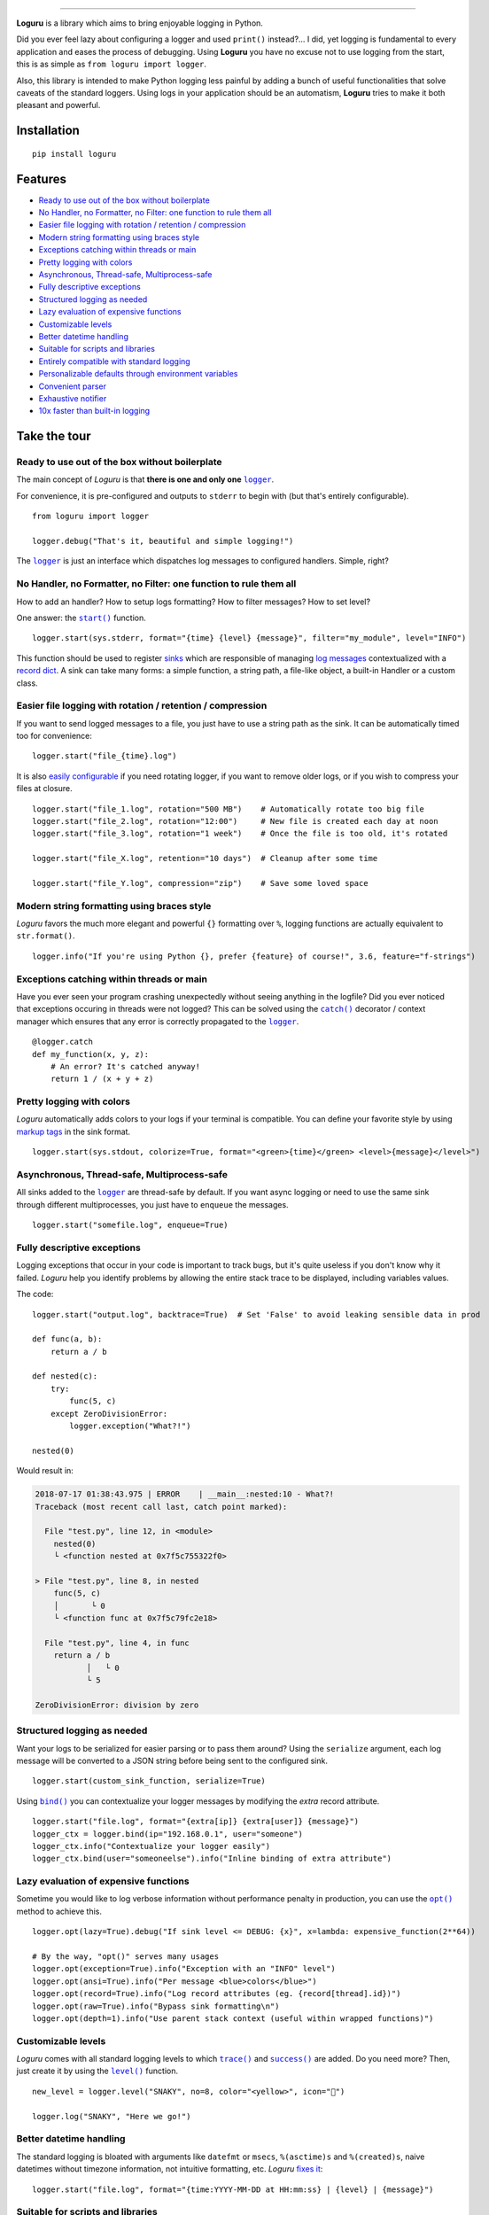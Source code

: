 .. image:: https://raw.githubusercontent.com/Delgan/loguru/master/docs/_static/img/logo.png
   :target: https://github.com/Delgan/loguru
   :align: center
   :alt: Loguru logo
   :height: 150px

.. image:: https://raw.githubusercontent.com/Delgan/loguru/master/docs/_static/img/demo.gif
   :target: https://github.com/Delgan/loguru
   :align: center
   :alt: Loguru demo
   :height: 300px

=========

.. image:: https://img.shields.io/pypi/v/loguru.svg
    :target: https://pypi.python.org/pypi/loguru
    :alt: Pypi version

.. image:: https://img.shields.io/travis/Delgan/loguru.svg
    :target: https://travis-ci.org/Delgan/loguru
    :alt: Build status

.. image:: https://img.shields.io/readthedocs/loguru.svg
    :target: https://loguru.readthedocs.io/en/stable/index.html
    :alt: Docs

.. image:: https://img.shields.io/coveralls/Delgan/loguru.svg
    :target: https://coveralls.io/github/Delgan/loguru
    :alt: Coverage

.. image:: https://img.shields.io/codacy/grade/4d97edb1bb734a0d9a684a700a84f555.svg
    :target: https://www.codacy.com/app/delgan-py/loguru/dashboard
    :alt: Code quality

.. image:: https://img.shields.io/badge/python-3.6%20%7C%203.7-blue.svg
    :target: https://github.com/Delgan/loguru/blob/master/.travis.yml
    :alt: Python versions

.. image:: https://img.shields.io/github/license/delgan/loguru.svg
    :target: https://github.com/Delgan/loguru/blob/master/LICENSE
    :alt: License

**Loguru** is a library which aims to bring enjoyable logging in Python.

Did you ever feel lazy about configuring a logger and used ``print()`` instead?... I did, yet logging is fundamental to every application and eases the process of debugging. Using **Loguru** you have no excuse not to use logging from the start, this is as simple as ``from loguru import logger``.

Also, this library is intended to make Python logging less painful by adding a bunch of useful functionalities that solve caveats of the standard loggers. Using logs in your application should be an automatism, **Loguru** tries to make it both pleasant and powerful.


.. end-of-readme-intro

Installation
------------

::

    pip install loguru


Features
--------

* `Ready to use out of the box without boilerplate`_
* `No Handler, no Formatter, no Filter: one function to rule them all`_
* `Easier file logging with rotation / retention / compression`_
* `Modern string formatting using braces style`_
* `Exceptions catching within threads or main`_
* `Pretty logging with colors`_
* `Asynchronous, Thread-safe, Multiprocess-safe`_
* `Fully descriptive exceptions`_
* `Structured logging as needed`_
* `Lazy evaluation of expensive functions`_
* `Customizable levels`_
* `Better datetime handling`_
* `Suitable for scripts and libraries`_
* `Entirely compatible with standard logging`_
* `Personalizable defaults through environment variables`_
* `Convenient parser`_
* `Exhaustive notifier`_
* `10x faster than built-in logging`_

Take the tour
-------------

.. |logger| replace:: ``logger``
.. _logger: https://loguru.readthedocs.io/en/stable/api/logger.html#loguru._logger.Logger

.. |start| replace:: ``start()``
.. _start: https://loguru.readthedocs.io/en/stable/api/logger.html#loguru._logger.Logger.start

.. |catch| replace:: ``catch()``
.. _catch: https://loguru.readthedocs.io/en/stable/api/logger.html#loguru._logger.Logger.catch

.. |bind| replace:: ``bind()``
.. _bind: https://loguru.readthedocs.io/en/stable/api/logger.html#loguru._logger.Logger.bind

.. |opt| replace:: ``opt()``
.. _opt: https://loguru.readthedocs.io/en/stable/api/logger.html#loguru._logger.Logger.opt

.. |trace| replace:: ``trace()``
.. _trace: https://loguru.readthedocs.io/en/stable/api/logger.html#loguru._logger.Logger.trace

.. |success| replace:: ``success()``
.. _success: https://loguru.readthedocs.io/en/stable/api/logger.html#loguru._logger.Logger.success

.. |level| replace:: ``level()``
.. _level: https://loguru.readthedocs.io/en/stable/api/logger.html#loguru._logger.Logger.level

.. |configure| replace:: ``configure()``
.. _configure: https://loguru.readthedocs.io/en/stable/api/logger.html#loguru._logger.Logger.configure

.. |disable| replace:: ``disable()``
.. _disable: https://loguru.readthedocs.io/en/stable/api/logger.html#loguru._logger.Logger.disable

.. |enable| replace:: ``enable()``
.. _enable: https://loguru.readthedocs.io/en/stable/api/logger.html#loguru._logger.Logger.enable

.. |parse| replace:: ``parse()``
.. _parse: https://loguru.readthedocs.io/en/stable/api/logger.html#loguru._logger.Logger.parse

.. _sinks: https://loguru.readthedocs.io/en/stable/api/logger.html#sink
.. _record dict: https://loguru.readthedocs.io/en/stable/api/logger.html#record
.. _log messages: https://loguru.readthedocs.io/en/stable/api/logger.html#message
.. _easily configurable: https://loguru.readthedocs.io/en/stable/api/logger.html#file
.. _markup tags: https://loguru.readthedocs.io/en/stable/api/logger.html#color
.. _fixes it: https://loguru.readthedocs.io/en/stable/api/logger.html#time
.. _No problem: https://loguru.readthedocs.io/en/stable/api/logger.html#env

.. |notifiers| replace:: ``notifiers``
.. _notifiers: https://pypi.org/project/notifiers/


Ready to use out of the box without boilerplate
^^^^^^^^^^^^^^^^^^^^^^^^^^^^^^^^^^^^^^^^^^^^^^^

The main concept of `Loguru` is that **there is one and only one** |logger|_.

For convenience, it is pre-configured and outputs to ``stderr`` to begin with (but that's entirely configurable).

::

    from loguru import logger

    logger.debug("That's it, beautiful and simple logging!")

The |logger|_ is just an interface which dispatches log messages to configured handlers. Simple, right?


No Handler, no Formatter, no Filter: one function to rule them all
^^^^^^^^^^^^^^^^^^^^^^^^^^^^^^^^^^^^^^^^^^^^^^^^^^^^^^^^^^^^^^^^^^

How to add an handler? How to setup logs formatting? How to filter messages? How to set level?

One answer: the |start|_ function.

::

    logger.start(sys.stderr, format="{time} {level} {message}", filter="my_module", level="INFO")

This function should be used to register sinks_ which are responsible of managing `log messages`_ contextualized with a `record dict`_. A sink can take many forms: a simple function, a string path, a file-like object, a built-in Handler or a custom class.


Easier file logging with rotation / retention / compression
^^^^^^^^^^^^^^^^^^^^^^^^^^^^^^^^^^^^^^^^^^^^^^^^^^^^^^^^^^^

If you want to send logged messages to a file, you just have to use a string path as the sink. It can be automatically timed too for convenience::

    logger.start("file_{time}.log")

It is also `easily configurable`_ if you need rotating logger, if you want to remove older logs, or if you wish to compress your files at closure.

::

    logger.start("file_1.log", rotation="500 MB")    # Automatically rotate too big file
    logger.start("file_2.log", rotation="12:00")     # New file is created each day at noon
    logger.start("file_3.log", rotation="1 week")    # Once the file is too old, it's rotated

    logger.start("file_X.log", retention="10 days")  # Cleanup after some time

    logger.start("file_Y.log", compression="zip")    # Save some loved space


Modern string formatting using braces style
^^^^^^^^^^^^^^^^^^^^^^^^^^^^^^^^^^^^^^^^^^^

`Loguru` favors the much more elegant and powerful ``{}`` formatting over ``%``, logging functions are actually equivalent to ``str.format()``.

::

    logger.info("If you're using Python {}, prefer {feature} of course!", 3.6, feature="f-strings")


Exceptions catching within threads or main
^^^^^^^^^^^^^^^^^^^^^^^^^^^^^^^^^^^^^^^^^^

Have you ever seen your program crashing unexpectedly without seeing anything in the logfile? Did you ever noticed that exceptions occuring in threads were not logged? This can be solved using the |catch|_ decorator / context manager which ensures that any error is correctly propagated to the |logger|_.

::

    @logger.catch
    def my_function(x, y, z):
        # An error? It's catched anyway!
        return 1 / (x + y + z)


Pretty logging with colors
^^^^^^^^^^^^^^^^^^^^^^^^^^

`Loguru` automatically adds colors to your logs if your terminal is compatible. You can define your favorite style by using `markup tags`_ in the sink format.

::

    logger.start(sys.stdout, colorize=True, format="<green>{time}</green> <level>{message}</level>")


Asynchronous, Thread-safe, Multiprocess-safe
^^^^^^^^^^^^^^^^^^^^^^^^^^^^^^^^^^^^^^^^^^^^

All sinks added to the |logger|_ are thread-safe by default. If you want async logging or need to use the same sink through different multiprocesses, you just have to ``enqueue`` the messages.

::

    logger.start("somefile.log", enqueue=True)


Fully descriptive exceptions
^^^^^^^^^^^^^^^^^^^^^^^^^^^^

Logging exceptions that occur in your code is important to track bugs, but it's quite useless if you don't know why it failed. `Loguru` help you identify problems by allowing the entire stack trace to be displayed, including variables values.

The code::

    logger.start("output.log", backtrace=True)  # Set 'False' to avoid leaking sensible data in prod

    def func(a, b):
        return a / b

    def nested(c):
        try:
            func(5, c)
        except ZeroDivisionError:
            logger.exception("What?!")

    nested(0)

Would result in:

.. code-block::

    2018-07-17 01:38:43.975 | ERROR    | __main__:nested:10 - What?!
    Traceback (most recent call last, catch point marked):

      File "test.py", line 12, in <module>
        nested(0)
        └ <function nested at 0x7f5c755322f0>

    > File "test.py", line 8, in nested
        func(5, c)
        │       └ 0
        └ <function func at 0x7f5c79fc2e18>

      File "test.py", line 4, in func
        return a / b
               │   └ 0
               └ 5

    ZeroDivisionError: division by zero


Structured logging as needed
^^^^^^^^^^^^^^^^^^^^^^^^^^^^

Want your logs to be serialized for easier parsing or to pass them around? Using the ``serialize`` argument, each log message will be converted to a JSON string before being sent to the configured sink.

::

    logger.start(custom_sink_function, serialize=True)

Using |bind|_ you can contextualize your logger messages by modifying the `extra` record attribute.

::

    logger.start("file.log", format="{extra[ip]} {extra[user]} {message}")
    logger_ctx = logger.bind(ip="192.168.0.1", user="someone")
    logger_ctx.info("Contextualize your logger easily")
    logger_ctx.bind(user="someoneelse").info("Inline binding of extra attribute")


Lazy evaluation of expensive functions
^^^^^^^^^^^^^^^^^^^^^^^^^^^^^^^^^^^^^^

Sometime you would like to log verbose information without performance penalty in production, you can use the |opt|_ method to achieve this.

::

    logger.opt(lazy=True).debug("If sink level <= DEBUG: {x}", x=lambda: expensive_function(2**64))

    # By the way, "opt()" serves many usages
    logger.opt(exception=True).info("Exception with an "INFO" level")
    logger.opt(ansi=True).info("Per message <blue>colors</blue>")
    logger.opt(record=True).info("Log record attributes (eg. {record[thread].id})")
    logger.opt(raw=True).info("Bypass sink formatting\n")
    logger.opt(depth=1).info("Use parent stack context (useful within wrapped functions)")

Customizable levels
^^^^^^^^^^^^^^^^^^^

`Loguru` comes with all standard logging levels to which |trace|_ and |success|_ are added. Do you need more? Then, just create it by using the |level|_ function.

::

    new_level = logger.level("SNAKY", no=8, color="<yellow>", icon="🐍")

    logger.log("SNAKY", "Here we go!")


Better datetime handling
^^^^^^^^^^^^^^^^^^^^^^^^

The standard logging is bloated with arguments like ``datefmt`` or ``msecs``, ``%(asctime)s`` and ``%(created)s``, naive datetimes without timezone information, not intuitive formatting, etc. `Loguru` `fixes it`_:

::

    logger.start("file.log", format="{time:YYYY-MM-DD at HH:mm:ss} | {level} | {message}")


Suitable for scripts and libraries
^^^^^^^^^^^^^^^^^^^^^^^^^^^^^^^^^^

Using the logger in your scripts is easy, and you can |configure|_ it at start. To use `Loguru` from inside a libary, remember to never call |start|_ but use |disable|_ instead so logging functions become no-op. If an user want to see your library's logs, he can |enable|_ it again.

::

    # For scripts
    my_logging_config = dict(
        handlers=[{'sink': sys.stdout, 'colorize': False, format="{time} - {message}"}],
        extra={"user": "someone"}
    )
    logger.configure(**my_logging_config)

    # For libraries
    logger.disable("my_library")
    logger.info("No matter started sinks, this message is not displayed")
    logger.enable("my_library")
    logger.info("This message however is propagated to the sinks")


Entirely compatible with standard logging
^^^^^^^^^^^^^^^^^^^^^^^^^^^^^^^^^^^^^^^^^

Wish to use built-in logging ``Handler`` as a `Loguru` sink?

::

    handler = logging.handlers.SysLogHandler(address=('localhost', 514))
    logger.start(handler)

Need to propagate `Loguru` messages to standard `logging`?

::

    class PropagateHandler(logging.Handler):
        def emit(self, record):
            logging.getLogger(record.name).handle(record)

    logger.start(PropagateHandler())

Want to intercept standard `logging` messages toward your `Loguru` sinks?

::

    class InterceptHandler(logging.Handler):
        def emit(self, record):
            logger_opt = logger.opt(depth=6, exception=record.exc_info)
            logger_opt.log(record.levelno, record.getMessage())

    logging.getLogger(None).addHandler(InterceptHandler())


Personalizable defaults through environment variables
^^^^^^^^^^^^^^^^^^^^^^^^^^^^^^^^^^^^^^^^^^^^^^^^^^^^^

Don't like the default logger formatting? Would prefer another ``DEBUG`` color? `No problem`_::

    # Linux / OSX
    export LOGURU_FORMAT="{time} | <lvl>{message}</lvl>"

    # Windows
    setx LOGURU_DEBUG_COLOR="<green>"


Convenient parser
^^^^^^^^^^^^^^^^^

It is often useful to extract specific information from generated logs, this is why `Loguru` provides a |parse|_ method which helps dealing with logs and regexes.

::

    pattern = r"(?P<time>.*) - (?P<level>[0-9]+) - (?P<message>.*)"
    caster_dict = dict(time=time.strptime, level=int)

    for groups in logger.parse("file.log", pattern, cast=caster_dict):
        print("Parsed message at {} with severity {}".format(groups["time"], groups["level"]))


Exhaustive notifier
^^^^^^^^^^^^^^^^^^^

`Loguru` can easily be combined with the great |notifiers|_ library (must be installed separately) to receive an e-mail when your program fail unexpectedly or to send many other kind of notifications.

::

    import notifiers

    def send_mail(message):
        g = notifiers.get_notifier('gmail')
        g.notify(message=message, to="dest@gmail.com", username="you@gmail.com", password="abc123")

    # Send a notification
    send_mail("The application is running!")

    # Be alerted on each error messages
    logger.start(send_mail, level="ERROR")


10x faster than built-in logging
^^^^^^^^^^^^^^^^^^^^^^^^^^^^^^^^

Although logging impact on performances is in most cases negligeable, a zero-cost logger would allow to use it anywhere without much concern. In an upcoming release, Loguru's critical functions will be implemented in C for maximum speed.


.. end-of-readme-usage


Project information
-------------------

* `API Reference <https://loguru.readthedocs.io/en/stable/api.html>`_
* `Contributing <https://github.com/Delgan/loguru/blob/master/CONTRIBUTING.rst>`_
* `License <https://github.com/Delgan/loguru/blob/master/LICENSE>`_
* `Changelog <https://github.com/Delgan/loguru/blob/master/CHANGELOG.rst>`_
